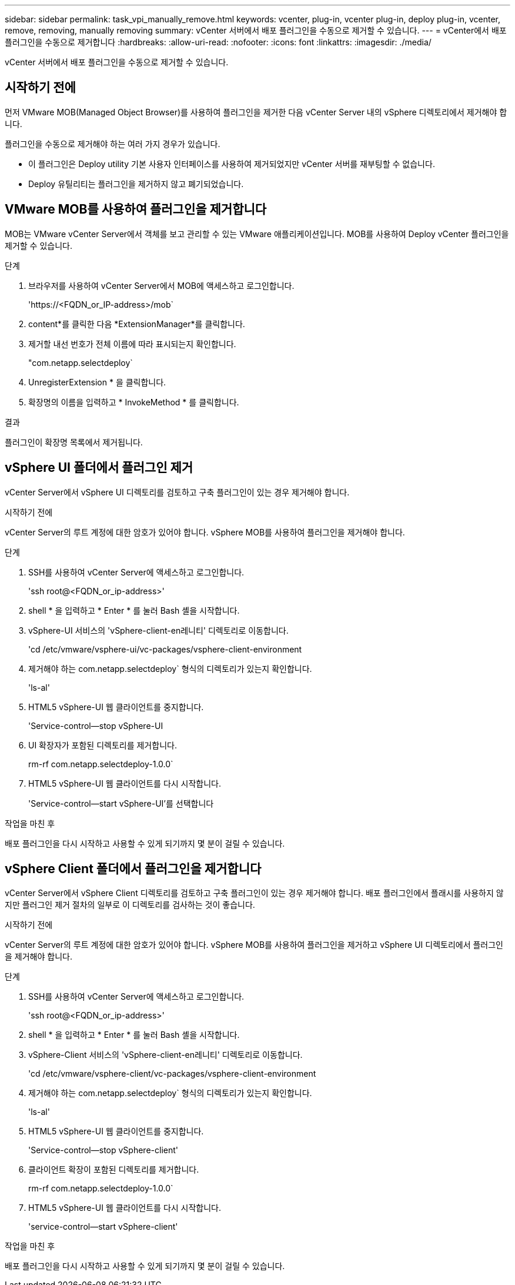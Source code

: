 ---
sidebar: sidebar 
permalink: task_vpi_manually_remove.html 
keywords: vcenter, plug-in, vcenter plug-in, deploy plug-in, vcenter, remove, removing, manually removing 
summary: vCenter 서버에서 배포 플러그인을 수동으로 제거할 수 있습니다. 
---
= vCenter에서 배포 플러그인을 수동으로 제거합니다
:hardbreaks:
:allow-uri-read: 
:nofooter: 
:icons: font
:linkattrs: 
:imagesdir: ./media/


[role="lead"]
vCenter 서버에서 배포 플러그인을 수동으로 제거할 수 있습니다.



== 시작하기 전에

먼저 VMware MOB(Managed Object Browser)를 사용하여 플러그인을 제거한 다음 vCenter Server 내의 vSphere 디렉토리에서 제거해야 합니다.

플러그인을 수동으로 제거해야 하는 여러 가지 경우가 있습니다.

* 이 플러그인은 Deploy utility 기본 사용자 인터페이스를 사용하여 제거되었지만 vCenter 서버를 재부팅할 수 없습니다.
* Deploy 유틸리티는 플러그인을 제거하지 않고 폐기되었습니다.




== VMware MOB를 사용하여 플러그인을 제거합니다

MOB는 VMware vCenter Server에서 객체를 보고 관리할 수 있는 VMware 애플리케이션입니다. MOB를 사용하여 Deploy vCenter 플러그인을 제거할 수 있습니다.

.단계
. 브라우저를 사용하여 vCenter Server에서 MOB에 액세스하고 로그인합니다.
+
'\https://<FQDN_or_IP-address>/mob`

. content*를 클릭한 다음 *ExtensionManager*를 클릭합니다.
. 제거할 내선 번호가 전체 이름에 따라 표시되는지 확인합니다.
+
"com.netapp.selectdeploy`

. UnregisterExtension * 을 클릭합니다.
. 확장명의 이름을 입력하고 * InvokeMethod * 를 클릭합니다.


.결과
플러그인이 확장명 목록에서 제거됩니다.



== vSphere UI 폴더에서 플러그인 제거

vCenter Server에서 vSphere UI 디렉토리를 검토하고 구축 플러그인이 있는 경우 제거해야 합니다.

.시작하기 전에
vCenter Server의 루트 계정에 대한 암호가 있어야 합니다. vSphere MOB를 사용하여 플러그인을 제거해야 합니다.

.단계
. SSH를 사용하여 vCenter Server에 액세스하고 로그인합니다.
+
'ssh root@<FQDN_or_ip-address>'

. shell * 을 입력하고 * Enter * 를 눌러 Bash 셸을 시작합니다.
. vSphere-UI 서비스의 'vSphere-client-en레니티' 디렉토리로 이동합니다.
+
'cd /etc/vmware/vsphere-ui/vc-packages/vsphere-client-environment

. 제거해야 하는 com.netapp.selectdeploy` 형식의 디렉토리가 있는지 확인합니다.
+
'ls-al'

. HTML5 vSphere-UI 웹 클라이언트를 중지합니다.
+
'Service-control--stop vSphere-UI

. UI 확장자가 포함된 디렉토리를 제거합니다.
+
rm-rf com.netapp.selectdeploy-1.0.0`

. HTML5 vSphere-UI 웹 클라이언트를 다시 시작합니다.
+
'Service-control--start vSphere-UI'를 선택합니다



.작업을 마친 후
배포 플러그인을 다시 시작하고 사용할 수 있게 되기까지 몇 분이 걸릴 수 있습니다.



== vSphere Client 폴더에서 플러그인을 제거합니다

vCenter Server에서 vSphere Client 디렉토리를 검토하고 구축 플러그인이 있는 경우 제거해야 합니다. 배포 플러그인에서 플래시를 사용하지 않지만 플러그인 제거 절차의 일부로 이 디렉토리를 검사하는 것이 좋습니다.

.시작하기 전에
vCenter Server의 루트 계정에 대한 암호가 있어야 합니다. vSphere MOB를 사용하여 플러그인을 제거하고 vSphere UI 디렉토리에서 플러그인을 제거해야 합니다.

.단계
. SSH를 사용하여 vCenter Server에 액세스하고 로그인합니다.
+
'ssh root@<FQDN_or_ip-address>'

. shell * 을 입력하고 * Enter * 를 눌러 Bash 셸을 시작합니다.
. vSphere-Client 서비스의 'vSphere-client-en레니티' 디렉토리로 이동합니다.
+
'cd /etc/vmware/vsphere-client/vc-packages/vsphere-client-environment

. 제거해야 하는 com.netapp.selectdeploy` 형식의 디렉토리가 있는지 확인합니다.
+
'ls-al'

. HTML5 vSphere-UI 웹 클라이언트를 중지합니다.
+
'Service-control--stop vSphere-client'

. 클라이언트 확장이 포함된 디렉토리를 제거합니다.
+
rm-rf com.netapp.selectdeploy-1.0.0`

. HTML5 vSphere-UI 웹 클라이언트를 다시 시작합니다.
+
'service-control--start vSphere-client'



.작업을 마친 후
배포 플러그인을 다시 시작하고 사용할 수 있게 되기까지 몇 분이 걸릴 수 있습니다.
